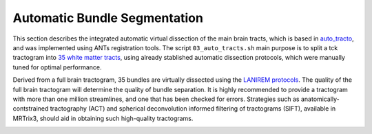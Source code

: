 .. _autotract:

.. title:: Automatic Bundle Segmentation

Automatic Bundle Segmentation
================================================

This section describes the integrated automatic virtual dissection of the main brain tracts, which is based in `auto_tracto <https://github.com/rcruces/auto_tracto/blob/master/Readme.md>`_, and was implemented using ANTs registration tools.
The script ``03_auto_tracts.sh`` main purpose is to split a tck tractogram into `35 white matter tracts <https://github.com/lconcha/auto_tracto/blob/master/tract_definitions.md>`_, using already stablished automatic dissection protocols, which were manually tuned for optimal performance.

Derived from a full brain tractogram, 35 bundles are virtually dissected using the `LANIREM protocols <https://github.com/rcruces/auto_tracto/tree/master/lanirem/protocols>`_. The quality of the full brain tractogram will determine the quality of bundle separation. It is highly recommended to provide a tractogram with more than one million streamlines, and one that has been checked for errors. Strategies such as anatomically-contstrained tractography (ACT) and spherical deconvolution informed filtering of tractograms (SIFT), available in MRTrix3, should aid in obtaining such high-quality tractograms.

.. image:: autotract.png
   :align: center

.. tabs::
       .. tab:: Processing steps

          - Non-linear (SyN) registration of the native FA map to the FA atlas (FMRIB58_FA_1mm)
          - Apply transformation to each bundle protocols to register them to the native FA space (DWI).
          - Verify stop criterion conditionals.
          - Filter each white matter bundle according to the dissection protocols.

       .. tab:: Usage

          There are two ways to run the *automatic bundle segmentation*, one is integrated within the main script ``mica-pipe`` under the ``-SC`` module, and second is using the stand alone script ``03_auto_tracts.sh``.

          .. code-block:: bash
            :linenos:
            :caption: Stand alone script requires that all inputs are in DWI space.

            03_auto_tracts.sh \
                 -tck sub-01_full_brain_tractogram.tck \
                 -outbase sub-01_tract \
                 -mask sub-01_binary_brain_mask.nii.gz \
                 -fa sub-01_FA_map.nii.gz \
                 -weights sub-01_full_brain_tractogram_weights.txt

          .. code-block:: bash
            :linenos:
            :caption: Integrated usage within ``mica-pipe -SC``
            :emphasize-lines: 6

            mica-pipe  \
                 -sub <subject> \
                 -ses <session> \
                 -out <outputDirectory> \
                 -bids <BIDS> \
                 -SC -autoTract \
                 -tracts 40M

          **Mandatory Arguments**
            -tck        ``path`` full tractogram file *tck* (ideally SIFTED).
            -outbase    ``str`` base name for all your outputs.
            -mask       ``path`` Binary mask in subject dwi space.
            -fa         ``path`` FA map in subject dwi space. Used for registration to template.

          **Optional Arguments**
            -keep_tmp                 Do not delete temporary directory
            -tmpDir                   Specify location of temporary directory.
            -minStreamlinesPerVoxel   ``num`` Streamlines are truncated if voxel contains less than this number of streamlines. Default is 1
            -robust                   This option to runs a more ROBUST SyN registration ( More computation time )
            -weights                  ``path`` Use this option if you calculated a weights file from SIFT2
            -threads                  ``num`` Number of threads (Default is 6)
            -version      	          Print software version

       .. tab:: Outputs

          Directories created by this script will be in the selected ``outbase``.
          The outputs generate by the micapipe integrated script are in *<outputDirectory>/micapipe/<sub>/dwi/auto_tract*

          .. parsed-literal::
              dwi/auto_tract/
              ├── <sub>_space-dwi_desc-iFOD2-40M-SIFT2_AC.tck
              ├── <sub>_space-dwi_desc-iFOD2-40M-SIFT2_AF_L.tck
              ├── <sub>_space-dwi_desc-iFOD2-40M-SIFT2_AF_R.tck
              ├── <sub>_space-dwi_desc-iFOD2-40M-SIFT2_atlas2fa.nii.gz
              ├── <sub>_space-dwi_desc-iFOD2-40M-SIFT2_CC_MID.tck
              ├── <sub>_space-dwi_desc-iFOD2-40M-SIFT2_CGFP_L.tck
              ├── <sub>_space-dwi_desc-iFOD2-40M-SIFT2_CGFP_R.tck
              ├── <sub>_space-dwi_desc-iFOD2-40M-SIFT2_CGH_L.tck
              ├── <sub>_space-dwi_desc-iFOD2-40M-SIFT2_CGH_R.tck
              ├── <sub>_space-dwi_desc-iFOD2-40M-SIFT2_CG_L.tck
              ├── <sub>_space-dwi_desc-iFOD2-40M-SIFT2_CGR_L.tck
              ├── <sub>_space-dwi_desc-iFOD2-40M-SIFT2_CGR_R.tck
              ├── <sub>_space-dwi_desc-iFOD2-40M-SIFT2_CG_R.tck
              ├── <sub>_space-dwi_desc-iFOD2-40M-SIFT2_CST_L.tck
              ├── <sub>_space-dwi_desc-iFOD2-40M-SIFT2_CST_R.tck
              ├── <sub>_space-dwi_desc-iFOD2-40M-SIFT2_FA_L.tck
              ├── <sub>_space-dwi_desc-iFOD2-40M-SIFT2_FA_R.tck
              ├── <sub>_space-dwi_desc-iFOD2-40M-SIFT2_FMA.tck
              ├── <sub>_space-dwi_desc-iFOD2-40M-SIFT2_FMI.tck
              ├── <sub>_space-dwi_desc-iFOD2-40M-SIFT2_FX_L.tck
              ├── <sub>_space-dwi_desc-iFOD2-40M-SIFT2_FX_R.tck
              ├── <sub>_space-dwi_desc-iFOD2-40M-SIFT2_IFOF_L.tck
              ├── <sub>_space-dwi_desc-iFOD2-40M-SIFT2_IFOF_R.tck
              ├── <sub>_space-dwi_desc-iFOD2-40M-SIFT2_ILF_L.tck
              ├── <sub>_space-dwi_desc-iFOD2-40M-SIFT2_ILF_R.tck
              ├── <sub>_space-dwi_desc-iFOD2-40M-SIFT2_MLF_L.tck
              ├── <sub>_space-dwi_desc-iFOD2-40M-SIFT2_MLF_R.tck
              ├── <sub>_space-dwi_desc-iFOD2-40M-SIFT2_OR_L.tck
              ├── <sub>_space-dwi_desc-iFOD2-40M-SIFT2_OR_R.tck
              ├── <sub>_space-dwi_desc-iFOD2-40M-SIFT2_SLF_L.tck
              ├── <sub>_space-dwi_desc-iFOD2-40M-SIFT2_SLF_R.tck
              ├── <sub>_space-dwi_desc-iFOD2-40M-SIFT2_summary.txt
              ├── <sub>_space-dwi_desc-iFOD2-40M-SIFT2_TAPETUM.tck
              ├── <sub>_space-dwi_desc-iFOD2-40M-SIFT2_UF_L.tck
              ├── <sub>_space-dwi_desc-iFOD2-40M-SIFT2_UF_R.tck
              ├── <sub>_space-dwi_desc-iFOD2-40M-SIFT2_VOF_L.tck
              └── <sub>_space-dwi_desc-iFOD2-40M-SIFT2_VOF_R.tck

          The description refers to the algorithm used to generate the tractogram (*iFOD2*), its number of streamlines (*40M*) and the filtering algorithm (*SIFT2*).

          +---------+--------------------------------------+
          | Acronym | Tract name                           |
          +=========+======================================+
          | AC      | Anterior Commissure                  |
          +---------+--------------------------------------+
          | AF      | Arcuate Fasciculus                   |
          +---------+--------------------------------------+
          | CC_MID  | Corpus Callosum middle portion       |
          +---------+--------------------------------------+
          | CGFP    | Cingulum, fronto-parietal portion    |
          +---------+--------------------------------------+
          | CGH     | Cingulum, parahippocampal portion    |
          +---------+--------------------------------------+
          | CG      | Cingulum, whole                      |
          +---------+--------------------------------------+
          | CGR     | Cingulum, rostral and subgenual      |
          +---------+--------------------------------------+
          | CST     | Corticospinal tract                  |
          +---------+--------------------------------------+
          | FA      | Frontal aslant                       |
          +---------+--------------------------------------+
          | FMA     | Forceps major of corpus callosum     |
          +---------+--------------------------------------+
          | FMI     |Forceps minor of corpus callosum      |
          +---------+--------------------------------------+
          | FX      | Fornix                               |
          +---------+--------------------------------------+
          | IFOF    | Inferior fronto-occipital fasciculus |
          +---------+--------------------------------------+
          | ILF     | Inferior longitudinal fasciculus     |
          +---------+--------------------------------------+
          | MLF     | Middle longitudinal fasciculus       |
          +---------+--------------------------------------+
          | OR      | Optic radiation                      |
          +---------+--------------------------------------+
          | SLF     | Superior longitudinal fasciculus     |
          +---------+--------------------------------------+
          | UF      | Uncinate fasciculus                  |
          +---------+--------------------------------------+
          | VOF     | Vertical occipital fasciculus        |
          +---------+--------------------------------------+
